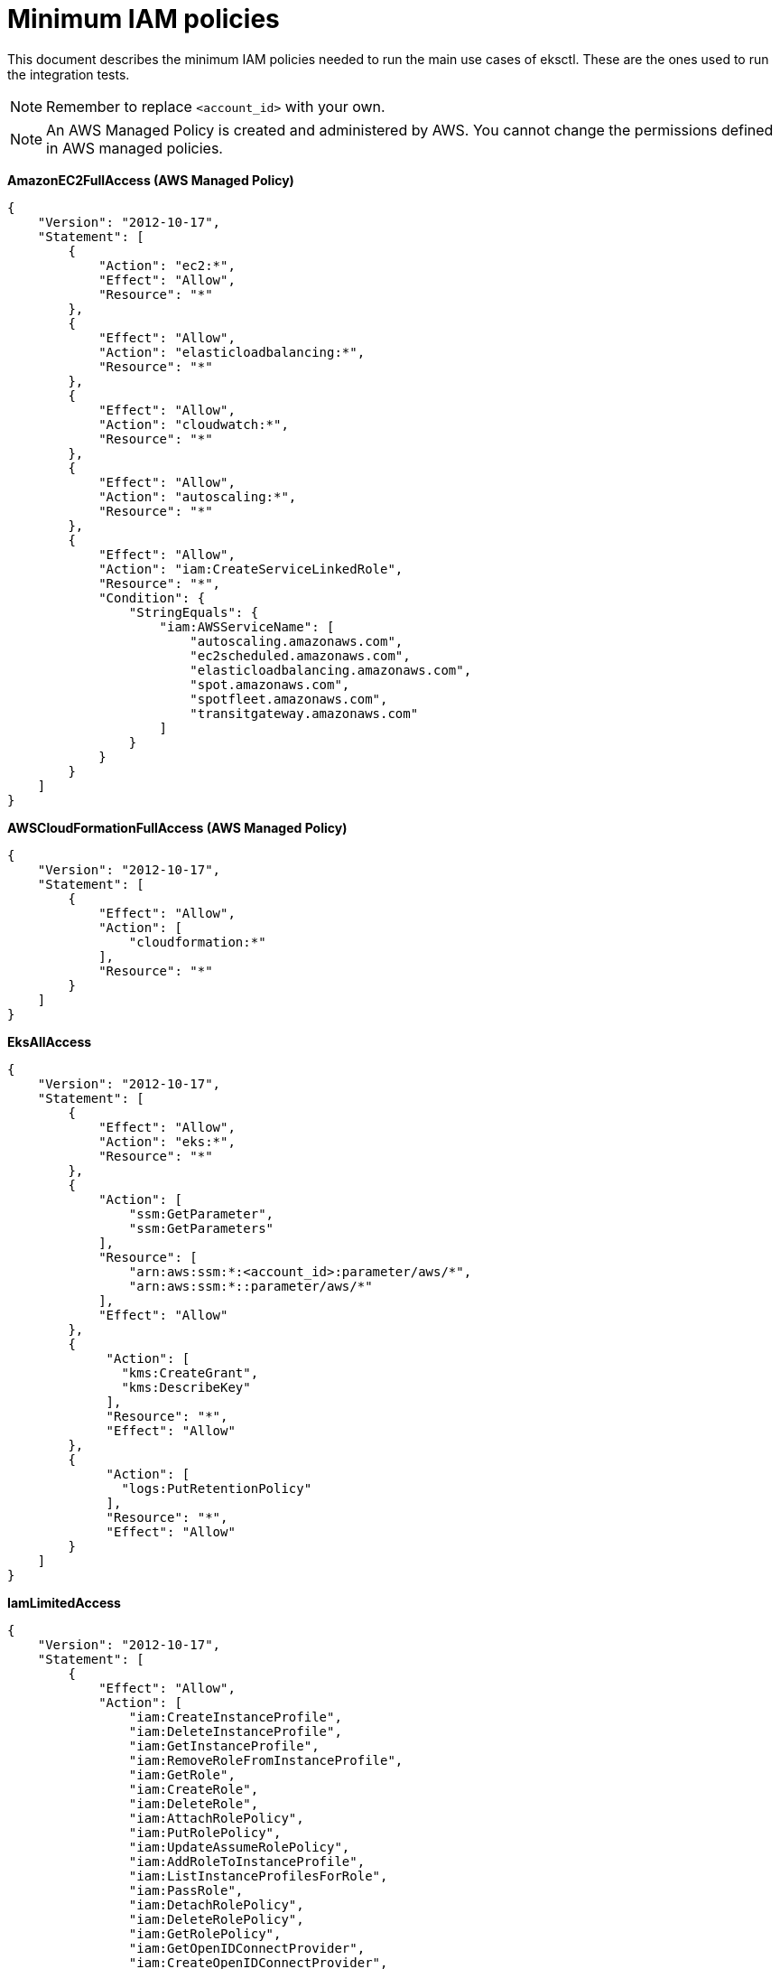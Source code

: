 [.topic]
[#minimum-iam-policies]
= Minimum IAM policies

This document describes the minimum IAM policies needed to run the main use cases of eksctl. These are the ones used to
run the integration tests.

NOTE: Remember to replace `<account_id>` with your own.

[NOTE]
====
An AWS Managed Policy is created and administered by AWS. You cannot change the permissions defined in AWS managed policies.
====

*AmazonEC2FullAccess (AWS Managed Policy)*

----
{
    "Version": "2012-10-17",
    "Statement": [
        {
            "Action": "ec2:*",
            "Effect": "Allow",
            "Resource": "*"
        },
        {
            "Effect": "Allow",
            "Action": "elasticloadbalancing:*",
            "Resource": "*"
        },
        {
            "Effect": "Allow",
            "Action": "cloudwatch:*",
            "Resource": "*"
        },
        {
            "Effect": "Allow",
            "Action": "autoscaling:*",
            "Resource": "*"
        },
        {
            "Effect": "Allow",
            "Action": "iam:CreateServiceLinkedRole",
            "Resource": "*",
            "Condition": {
                "StringEquals": {
                    "iam:AWSServiceName": [
                        "autoscaling.amazonaws.com",
                        "ec2scheduled.amazonaws.com",
                        "elasticloadbalancing.amazonaws.com",
                        "spot.amazonaws.com",
                        "spotfleet.amazonaws.com",
                        "transitgateway.amazonaws.com"
                    ]
                }
            }
        }
    ]
}
----

*AWSCloudFormationFullAccess (AWS Managed Policy)*

----
{
    "Version": "2012-10-17",
    "Statement": [
        {
            "Effect": "Allow",
            "Action": [
                "cloudformation:*"
            ],
            "Resource": "*"
        }
    ]
}
----

*EksAllAccess*

----
{
    "Version": "2012-10-17",
    "Statement": [
        {
            "Effect": "Allow",
            "Action": "eks:*",
            "Resource": "*"
        },
        {
            "Action": [
                "ssm:GetParameter",
                "ssm:GetParameters"
            ],
            "Resource": [
                "arn:aws:ssm:*:<account_id>:parameter/aws/*",
                "arn:aws:ssm:*::parameter/aws/*"
            ],
            "Effect": "Allow"
        },
        {
             "Action": [
               "kms:CreateGrant",
               "kms:DescribeKey"
             ],
             "Resource": "*",
             "Effect": "Allow"
        },
        {
             "Action": [
               "logs:PutRetentionPolicy"
             ],
             "Resource": "*",
             "Effect": "Allow"
        }
    ]
}
----

*IamLimitedAccess*

----
{
    "Version": "2012-10-17",
    "Statement": [
        {
            "Effect": "Allow",
            "Action": [
                "iam:CreateInstanceProfile",
                "iam:DeleteInstanceProfile",
                "iam:GetInstanceProfile",
                "iam:RemoveRoleFromInstanceProfile",
                "iam:GetRole",
                "iam:CreateRole",
                "iam:DeleteRole",
                "iam:AttachRolePolicy",
                "iam:PutRolePolicy",
                "iam:UpdateAssumeRolePolicy",
                "iam:AddRoleToInstanceProfile",
                "iam:ListInstanceProfilesForRole",
                "iam:PassRole",
                "iam:DetachRolePolicy",
                "iam:DeleteRolePolicy",
                "iam:GetRolePolicy",
                "iam:GetOpenIDConnectProvider",
                "iam:CreateOpenIDConnectProvider",
                "iam:DeleteOpenIDConnectProvider",
                "iam:TagOpenIDConnectProvider",
                "iam:ListAttachedRolePolicies",
                "iam:TagRole",
                "iam:UntagRole",
                "iam:GetPolicy",
                "iam:CreatePolicy",
                "iam:DeletePolicy",
                "iam:ListPolicyVersions"
            ],
            "Resource": [
                "arn:aws:iam::<account_id>:instance-profile/eksctl-*",
                "arn:aws:iam::<account_id>:role/eksctl-*",
                "arn:aws:iam::<account_id>:policy/eksctl-*",
                "arn:aws:iam::<account_id>:oidc-provider/*",
                "arn:aws:iam::<account_id>:role/aws-service-role/eks-nodegroup.amazonaws.com/AWSServiceRoleForAmazonEKSNodegroup",
                "arn:aws:iam::<account_id>:role/eksctl-managed-*"
            ]
        },
        {
            "Effect": "Allow",
            "Action": [
                "iam:GetRole",
                "iam:GetUser"
            ],
            "Resource": [
                "arn:aws:iam::<account_id>:role/*",
                "arn:aws:iam::<account_id>:user/*"
            ]
        },
        {
            "Effect": "Allow",
            "Action": [
                "iam:CreateServiceLinkedRole"
            ],
            "Resource": "*",
            "Condition": {
                "StringEquals": {
                    "iam:AWSServiceName": [
                        "eks.amazonaws.com",
                        "eks-nodegroup.amazonaws.com",
                        "eks-fargate.amazonaws.com"
                    ]
                }
            }
        }
    ]
}
----
